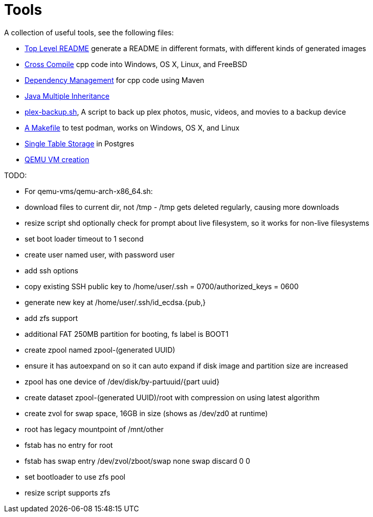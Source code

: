 // SPDX-License-Identifier: Apache-2.0
:doctype: article

= Tools

A collection of useful tools, see the following files:

* link:asciidoc/top-level-readme.adoc[Top Level README] generate a README in different formats, with different kinds of generated images
* link:cross-compile/README.adoc[Cross Compile] cpp code into Windows, OS X, Linux, and FreeBSD
* link:depmgmt/README.adoc[Dependency Management] for cpp code using Maven
* link:java-multipleinheritance/README.adoc[Java Multiple Inheritance]
* link:linux/plex-backup.sh[plex-backup.sh], A script to back up plex photos, music, videos, and movies to a backup device
* link:podman-test/Makefile[A Makefile] to test podman, works on Windows, OS X, and Linux
* link:postgresql/docs/README.adoc[Single Table Storage] in Postgres
* link:qemu-vms/README.adoc[QEMU VM creation]

TODO:

* For qemu-vms/qemu-arch-x86_64.sh:
  * download files to current dir, not /tmp - /tmp gets deleted regularly, causing more downloads
  * resize script shd optionally check for prompt about live filesystem, so it works for non-live filesystems
  * set boot loader timeout to 1 second
  * create user named user, with password user
  * add ssh options
    * copy existing SSH public key to /home/user/.ssh = 0700/authorized_keys = 0600
    * generate new key at /home/user/.ssh/id_ecdsa.{pub,}
  * add zfs support
    * additional FAT 250MB partition for booting, fs label is BOOT1
    * create zpool named zpool-(generated UUID)
    * ensure it has autoexpand on so it can auto expand if disk image and partition size are increased
    * zpool has one device of /dev/disk/by-partuuid/{part uuid}
    * create dataset zpool-(generated UUID)/root with compression on using latest algorithm
    * create zvol for swap space, 16GB in size (shows as /dev/zd0 at runtime)
    * root has legacy mountpoint of /mnt/other
    * fstab has no entry for root
    * fstab has swap entry
      /dev/zvol/zboot/swap    none            swap            discard                 0 0
    * set bootloader to use zfs pool
    * resize script supports zfs
